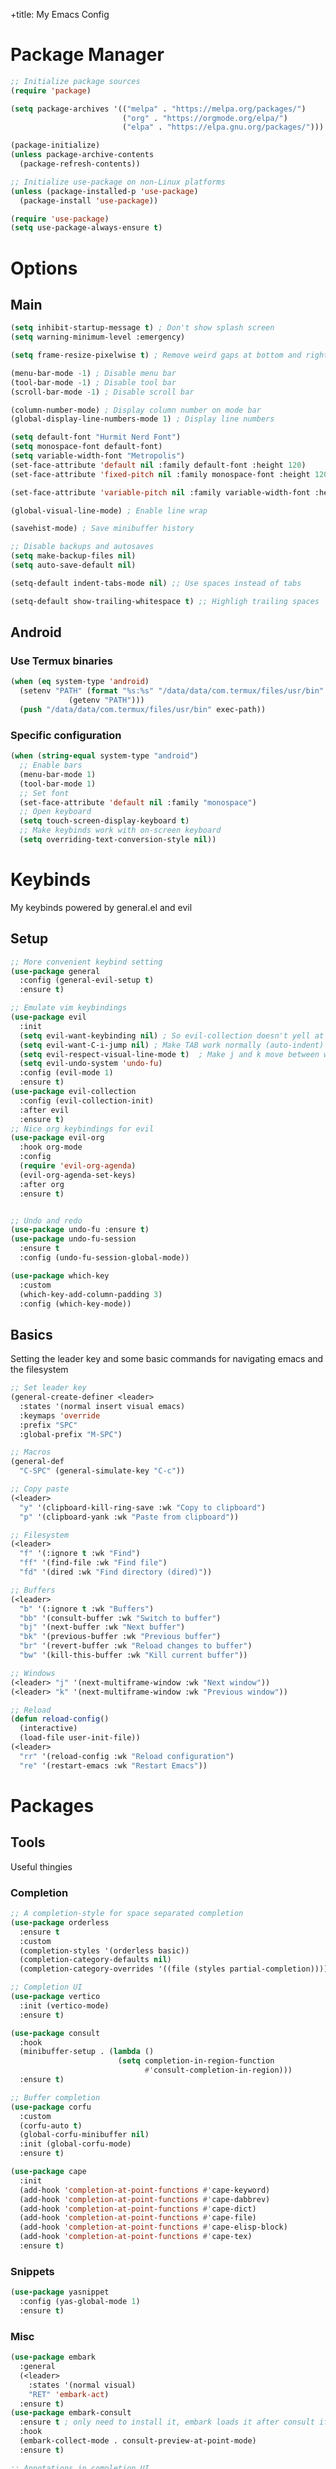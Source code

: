 +title: My Emacs Config
#+author: Cellorator
#+property: header-args :tangle "./init.el"
#+auto_tangle: t

* Package Manager
#+begin_src emacs-lisp
;; Initialize package sources
(require 'package)

(setq package-archives '(("melpa" . "https://melpa.org/packages/")
                         ("org" . "https://orgmode.org/elpa/")
                         ("elpa" . "https://elpa.gnu.org/packages/")))

(package-initialize)
(unless package-archive-contents
  (package-refresh-contents))

;; Initialize use-package on non-Linux platforms
(unless (package-installed-p 'use-package)
  (package-install 'use-package))

(require 'use-package)
(setq use-package-always-ensure t)
#+end_src
* Options
** Main
#+begin_src emacs-lisp
(setq inhibit-startup-message t) ; Don't show splash screen
(setq warning-minimum-level :emergency)

(setq frame-resize-pixelwise t) ; Remove weird gaps at bottom and right edges

(menu-bar-mode -1) ; Disable menu bar
(tool-bar-mode -1) ; Disable tool bar
(scroll-bar-mode -1) ; Disable scroll bar

(column-number-mode) ; Display column number on mode bar
(global-display-line-numbers-mode 1) ; Display line numbers

(setq default-font "Hurmit Nerd Font")
(setq monospace-font default-font)
(setq variable-width-font "Metropolis")
(set-face-attribute 'default nil :family default-font :height 120)
(set-face-attribute 'fixed-pitch nil :family monospace-font :height 120)

(set-face-attribute 'variable-pitch nil :family variable-width-font :height 1.2)

(global-visual-line-mode) ; Enable line wrap

(savehist-mode) ; Save minibuffer history

;; Disable backups and autosaves
(setq make-backup-files nil)
(setq auto-save-default nil)

(setq-default indent-tabs-mode nil) ;; Use spaces instead of tabs

(setq-default show-trailing-whitespace t) ;; Highligh trailing spaces
#+end_src
** Android
*** Use Termux binaries
#+begin_src emacs-lisp :tangle ./early-init.el
(when (eq system-type 'android)
  (setenv "PATH" (format "%s:%s" "/data/data/com.termux/files/usr/bin"
			 (getenv "PATH")))
  (push "/data/data/com.termux/files/usr/bin" exec-path))
#+end_src
*** Specific configuration
#+begin_src emacs-lisp
(when (string-equal system-type "android")
  ;; Enable bars
  (menu-bar-mode 1)
  (tool-bar-mode 1)
  ;; Set font
  (set-face-attribute 'default nil :family "monospace")
  ;; Open keyboard
  (setq touch-screen-display-keyboard t)
  ;; Make keybinds work with on-screen keyboard
  (setq overriding-text-conversion-style nil))
#+end_src
* Keybinds
My keybinds powered by general.el and evil
** Setup
#+begin_src emacs-lisp
;; More convenient keybind setting
(use-package general
  :config (general-evil-setup t)
  :ensure t)

;; Emulate vim keybindings
(use-package evil
  :init
  (setq evil-want-keybinding nil) ; So evil-collection doesn't yell at me
  (setq evil-want-C-i-jump nil) ; Make TAB work normally (auto-indent)
  (setq evil-respect-visual-line-mode t)  ; Make j and k move between wrapped lines
  (setq evil-undo-system 'undo-fu)
  :config (evil-mode 1)
  :ensure t)
(use-package evil-collection
  :config (evil-collection-init)
  :after evil
  :ensure t)
;; Nice org keybindings for evil
(use-package evil-org
  :hook org-mode
  :config
  (require 'evil-org-agenda)
  (evil-org-agenda-set-keys)
  :after org
  :ensure t)


;; Undo and redo
(use-package undo-fu :ensure t)
(use-package undo-fu-session
  :ensure t
  :config (undo-fu-session-global-mode))

(use-package which-key
  :custom
  (which-key-add-column-padding 3)
  :config (which-key-mode))
#+end_src
** Basics
Setting the leader key and some basic commands for navigating emacs and the filesystem

#+begin_src emacs-lisp
;; Set leader key
(general-create-definer <leader>
  :states '(normal insert visual emacs)
  :keymaps 'override
  :prefix "SPC"
  :global-prefix "M-SPC")

;; Macros
(general-def
  "C-SPC" (general-simulate-key "C-c"))

;; Copy paste
(<leader>
  "y" '(clipboard-kill-ring-save :wk "Copy to clipboard")
  "p" '(clipboard-yank :wk "Paste from clipboard"))

;; Filesystem
(<leader>
  "f" '(:ignore t :wk "Find")
  "ff" '(find-file :wk "Find file")
  "fd" '(dired :wk "Find directory (dired)"))

;; Buffers
(<leader>
  "b" '(:ignore t :wk "Buffers")
  "bb" '(consult-buffer :wk "Switch to buffer")
  "bj" '(next-buffer :wk "Next buffer")
  "bk" '(previous-buffer :wk "Previous buffer")
  "br" '(revert-buffer :wk "Reload changes to buffer")
  "bw" '(kill-this-buffer :wk "Kill current buffer"))

;; Windows
(<leader> "j" '(next-multiframe-window :wk "Next window"))
(<leader> "k" '(next-multiframe-window :wk "Previous window"))

;; Reload
(defun reload-config()
  (interactive)
  (load-file user-init-file))
(<leader>
  "rr" '(reload-config :wk "Reload configuration")
  "re" '(restart-emacs :wk "Restart Emacs"))
#+end_src
* Packages
** Tools
Useful thingies

*** Completion
#+begin_src emacs-lisp
;; A completion-style for space separated completion
(use-package orderless
  :ensure t
  :custom
  (completion-styles '(orderless basic))
  (completion-category-defaults nil)
  (completion-category-overrides '((file (styles partial-completion)))))

;; Completion UI
(use-package vertico
  :init (vertico-mode)
  :ensure t)

(use-package consult
  :hook
  (minibuffer-setup . (lambda ()
                        (setq completion-in-region-function
                              #'consult-completion-in-region)))
  :ensure t)

;; Buffer completion
(use-package corfu
  :custom
  (corfu-auto t)
  (global-corfu-minibuffer nil)
  :init (global-corfu-mode)
  :ensure t)

(use-package cape
  :init
  (add-hook 'completion-at-point-functions #'cape-keyword)
  (add-hook 'completion-at-point-functions #'cape-dabbrev)
  (add-hook 'completion-at-point-functions #'cape-dict)
  (add-hook 'completion-at-point-functions #'cape-file)
  (add-hook 'completion-at-point-functions #'cape-elisp-block)
  (add-hook 'completion-at-point-functions #'cape-tex)
  :ensure t)
#+end_src
*** Snippets
#+begin_src emacs-lisp
(use-package yasnippet
  :config (yas-global-mode 1)
  :ensure t)
#+end_src
*** Misc
#+begin_src emacs-lisp
(use-package embark
  :general
  (<leader>
    :states '(normal visual)
    "RET" 'embark-act)
  :ensure t)
(use-package embark-consult
  :ensure t ; only need to install it, embark loads it after consult if found
  :hook
  (embark-collect-mode . consult-preview-at-point-mode)
  :ensure t)

;; Annotations in completion UI
(use-package marginalia
  :init (marginalia-mode)
  :ensure t)

;; Cool git front-end
(use-package magit
  :general
  (<leader>
    "g" '(magit :wk "Open Magit"))
  :ensure t)

;; Pdf-tools
(use-package pdf-tools
  :unless (eq system-type 'android)
  :config (pdf-loader-install)
  :hook (pdf-view-mode . (lambda () (display-line-numbers-mode -1))) ;; Remove line numbers
  :ensure t)

;; Treesitter
(use-package treesit-auto
  :custom (treesit-auto-install t)
  :config
  (treesit-auto-add-to-auto-mode-alist 'all)
  (global-treesit-auto-mode)
  :ensure t)
#+end_src
** QOL
Some small quality of life stuff

#+begin_src emacs-lisp
(use-package smartparens
  :config
  (smartparens-global-mode)
  (require 'smartparens-config)
  :ensure t)

(use-package evil-commentary
  :config (evil-commentary-mode)
  :ensure t)

(use-package restart-emacs :ensure t)
#+end_src
** Theme
 #+begin_src emacs-lisp
(use-package kanagawa-themes
  ;; :config (load-theme 'kanagawa-dragon t)
  :ensure t)
(use-package doom-themes
  :config
  (doom-themes-org-config)
  (load-theme 'doom-old-hope t)
  :ensure t)
#+end_src
** Note-Taking
*** org-mode
**** Options
#+begin_src emacs-lisp
(use-package org
  :custom
  (org-startup-indented t)
  (org-startup-folded 'show2levels)
  (org-src-tab-acts-natively t) ; Make tab work in code blocks
  (org-src-preserve-indentation t) ; Stop annoying indentation when making a new line in code blocks
  (org-export-babel-evaluate 'inline-only)
  ;; Latex stuff
  (org-latex-packages-alist
   '(("" "esvect")
     ("" "tikz")
     ("" "tikz-cd")))
  (org-latex-create-formula-image-program 'dvisvgm) ; Makes tikz preview work
  (org-preview-latex-image-directory (concat user-emacs-directory "cache/org-latex/"))
  (org-agenda-files '("~/notes/inbox.org"))
  (org-capture-templates
   '(("t" "TODO")
     ("tt" "Unscheduled" entry
      (file+headline "~/notes/inbox.org" "Unscheduled")
      "* TODO %?")
     ("ts" "Scheduled" entry
      (file+headline "~/notes/inbox.org" "Scheduled")
      "* TODO %?\nSCHEDULED: %^T")
     ("n" "Note" entry
      (file+headline "~/notes/inbox.org" "Notes")
      "* %?")))
  :config
  (org-babel-do-load-languages
   'org-babel-load-languages
   '((emacs-lisp . t)
     (org . t)
     (latex . t)))
  :hook
  (org-mode . (lambda () (display-line-numbers-mode -1))) ;; Remove line numbers
  :general
  (<leader>
    "o" '(:ignore t :wk "org-mode")
    "ole" '(org-latex-export-to-pdf :wk "Export to latex pdf"))
  (:keymaps 'override (general-nmap "RET" 'org-open-at-point)))
#+end_src
**** Theming
#+begin_src emacs-lisp
(use-package org
  :config
  ;; Resize Org headings
  (dolist (face '((org-level-1 . 1.5)
                  (org-level-2 . 1.35)
                  (org-level-3 . 1.25)
                  (org-level-4 . 1.2)
                  (org-level-5 . 1.2)
                  (org-level-6 . 1.2)
                  (org-level-7 . 1.2)
                  (org-level-8 . 1.2)))
    (set-face-attribute (car face) nil :font monospace-font :weight 'bold :height (cdr face)))
  ;; Make the document title a bit bigger
  (set-face-attribute 'org-document-title nil :font monospace-font :weight
                      'bold :height 1.5)
  (plist-put org-format-latex-options :scale 1.3)) ; Make latex preview bigger
#+end_src
**** Visuals
#+begin_src emacs-lisp
;; Replace text with cool symbols
(use-package org-modern
  :custom
  (org-modern-star 'replace)
  (org-modern-keyword nil)
  :hook org-mode
  :ensure t)

;; Make stuff dissapear and stuff
(use-package org-appear
  :custom
  (org-hide-emphasis-markers t) ; Hide bold and italic markup
  :hook org-mode
  :after org
  :ensure t)

;; Preview latex in editor
(use-package org-fragtog
  :custom (org-startup-with-latex-preview t)
  :hook org-mode
  :after org
  :ensure t)

;; Center text
(use-package olivetti
  :custom (olivetti-body-width 0.65)
  :hook org-mode
  :ensure t)
#+end_src
**** Extra Packages
#+begin_src emacs-lisp
;; For tangling configuration file on save
(use-package org-auto-tangle
  :defer t
  :hook org-mode
  :after org
  :ensure t)
#+end_src
*** org-roam
Knowledge management system for taking notes

**** Installation
#+begin_src emacs-lisp
(use-package org-roam
  :after org
  :ensure t)

(use-package org-roam-ui
  :custom
  (org-roam-ui-sync-theme t)
  (org-roam-ui-follow t)
  (org-roam-ui-update-on-save t)
  (org-roam-ui-open-on-start t)
  :after org-roam
  :ensure t)

(use-package websocket
  :after org-roam
  :ensure t)
#+end_src
**** Options
#+begin_src emacs-lisp
(setq org-roam-directory (file-truename "~/notes"))
(setq org-roam-db-location (file-truename "~/notes/org-roam.db"))
(org-roam-db-autosync-mode)
(add-to-list 'display-buffer-alist
             '("\\*org-roam\\*"
               (display-buffer-in-direction)
               (direction . right)
               (window-width . 0.33)
               (window-height . fit-window-to-buffer)))
(setq org-roam-node-display-template "${hierarchy:*}")
#+end_src
**** Templates
#+begin_src emacs-lisp
(setq org-roam-capture-templates
      '(("i" "main note" plain "%?"
         :target (file+head
                  "main/%<%Y%m%dT%H%M%S>--${slug}.org"
                  "#+title: ${title}\n#+date: [%<%Y-%m-%d %a %H:%M>]\n#+filetags:")
         :immediate-finish t
         :unnarrowed t)

        ("l" "literature note" plain "%?"
         :target (file+head
                  "references/${citar-citekey}.org"
                  "#+title: ${title}\n#+date: [%<%Y-%m-%d %a %H:%M>]\n")
         :immediate-finish t
         :unnarrowed t)

        ("a" "article" plain "%?"
         :target (file+head
                  "articles/${title}.org"
                  "#+title: ${title}\n#+date: [%<%Y-%m-%d %a %H:%M>]\n")
         :immediate-finish t
         :unnarrowed t)))
#+end_src
**** Override Sluggification Function
Use "-" instead of "_"

#+begin_src emacs-lisp
(require 'ucs-normalize)
(cl-defmethod org-roam-node-slug ((node org-roam-node))
  "Return the slug of NODE."
  (let ((title (org-roam-node-title node))
        (slug-trim-chars '(;; Combining Diacritical Marks https://www.unicode.org/charts/PDF/U0300.pdf
                           768 ; U+0300 COMBINING GRAVE ACCENT
                           769 ; U+0301 COMBINING ACUTE ACCENT
                           770 ; U+0302 COMBINING CIRCUMFLEX ACCENT
                           771 ; U+0303 COMBINING TILDE
                           772 ; U+0304 COMBINING MACRON
                           774 ; U+0306 COMBINING BREVE
                           775 ; U+0307 COMBINING DOT ABOVE
                           776 ; U+0308 COMBINING DIAERESIS
                           777 ; U+0309 COMBINING HOOK ABOVE
                           778 ; U+030A COMBINING RING ABOVE
                           780 ; U+030C COMBINING CARON
                           795 ; U+031B COMBINING HORN
                           803 ; U+0323 COMBINING DOT BELOW
                           804 ; U+0324 COMBINING DIAERESIS BELOW
                           805 ; U+0325 COMBINING RING BELOW
                           807 ; U+0327 COMBINING CEDILLA
                           813 ; U+032D COMBINING CIRCUMFLEX ACCENT BELOW
                           814 ; U+032E COMBINING BREVE BELOW
                           816 ; U+0330 COMBINING TILDE BELOW
                           817 ; U+0331 COMBINING MACRON BELOW
                           )))
    (cl-flet* ((nonspacing-mark-p (char)
                                  (memq char slug-trim-chars))
               (strip-nonspacing-marks (s)
                                       (ucs-normalize-NFC-string
                                        (apply #'string (seq-remove #'nonspacing-mark-p
                                                                    (ucs-normalize-NFD-string s)))))
               (cl-replace (title pair)
                           (replace-regexp-in-string (car pair) (cdr pair) title)))
      (let* ((pairs `(("[^[:alnum:][:digit:]]" . "-") ;; convert anything not alphanumeric
                      ("--*" . "-")                   ;; remove sequential underscores
                      ("^-" . "")                     ;; remove starting underscore
                      ("-$" . "")))                   ;; remove ending underscore
             (slug (-reduce-from #'cl-replace (strip-nonspacing-marks title) pairs)))
        (downcase slug)))))

#+end_src
**** Show Node Hierarchy in Search
#+begin_src emacs-lisp
(cl-defmethod org-roam-node-hierarchy ((node org-roam-node))
  (let ((level (org-roam-node-level node)))
    (concat
     (when (> level 0) (concat (org-roam-node-file-title node) " > "))
     (when (> level 1) (concat (string-join (org-roam-node-olp node) " > ") " > "))
     (org-roam-node-title node))))
#+end_src
*** denote
Another knowledge management system, mostly used for its renaming functions
#+begin_src emacs-lisp
(use-package denote
  :custom
  (denote-directory (file-truename "~/notes/"))
  (denote-rename-confirmations nil)
  (denote-known-keywords '(math linearalgebra calculus physics history))
  (denote-date-prompt-use-org-read-date t) ; Use cool org calendar for setting dates
  :config
  ;; Remove denote id in front matter, set here because doesn't work in :custom
  (setq denote-org-front-matter
        "#+title: %1$s
,#+date: %2$s
,#+filetags: %3$s\n")
  :ensure t)
#+end_src
*** citar
#+begin_src emacs-lisp
;; Completion for annotations
(use-package citar
  :custom
  (citar-bibliography '("~/notes/references/bibliography.bib"))
  (citar-notes-paths '("~/notes/references"))
  (citar-library-paths '("~/notes/references/documents"))
  (org-cite-global-bibliography '("~/notes/references/bibliography.bib"))
  (org-cite-insert-processor 'citar)
  (org-cite-follow-processor 'citar)
  (org-cite-activate-processor 'citar)
  :hook
  (LaTeX-mode . citar-capf-setup)
  (org-mode . citar-capf-setup)
  :ensure t)
;; Integration with org-roam
(use-package citar-org-roam
  :custom
  (citar-org-roam-capture-template-key "l")
  (citar-org-roam-note-title-template "${title} (${author} ${date})")
  :config (citar-org-roam-mode)
  :after (citar org-roam)
  :ensure t)
(use-package citar-embark
  :no-require
  :config (citar-embark-mode)
  :after (citar embark)
  :ensure t)
#+end_src
*** org-noter
#+begin_src emacs-lisp
(use-package org-noter
  :custom
  (org-noter-notes-search-path '("~/notes/references"))
  (org-noter-default-heading-title "$p$")
  (org-noter-disable-narrowing t) ; Disable only looking at one note when activating
  (org-noter-always-create-frame nil) ; Use current frame instead of making new one
  (org-noter-swap-window t) ; Move doc to rightside
  (org-noter-doc-split-fraction '(0.33 . 0.33)) ; Set doc view size
  (org-noter-use-indirect-buffer nil) ; Use actual buffers
  :general
  (general-nmap
    :keymaps '(org-noter-mode-map pdf-view-mode-map)
    "I" 'org-noter-insert-note
    "i" 'org-noter-insert-precise-note)
  :after org
  :ensure t)
#+end_src
*** Keybinds
#+begin_src emacs-lisp
(<leader>
  "nc" '(org-capture :wk "org-capture")
  "na" '(org-agenda :wk "org-agenda"))

(<leader>
  "n" '(:ignore t :wk "Notes")
  "nf" '(org-roam-node-find :wk "Find note")
  "ni" '(org-roam-node-insert :wk "Insert note")
  "nb" '(org-roam-buffer-toggle :wk "Open backlinks buffer"))

(<leader>
  "nm" '(:ignore t :wk "Modify note frontmatter (title, keywords, aliases, id)")
  "nmt" '(denote-rename-file-title :wk "Change title")
  "nmk" '(denote-rename-file-keywords :wk "Change keywords/filetags")
  "nma" '(org-roam-alias-add :wk "Add aliases")
  "nmi" '(org-id-get-create :wk "Create ID for file/headline")
  "nmm" '(denote-rename-file-using-front-matter :wk "Update filename from frontmatter")
  "nmn" '(denote-add-front-matter :wk "Regenerate fronmatter from filename"))

(<leader>
  "on" '(:ignore t :wk "org-noter")
  "ono" '(org-noter :wk "Open document")
  "onn" '(org-noter-sync-current-note :wk "Open page"))

;; Get this to work sometime
;; (defun org-noter-open()
;;   (interactive)
;;   (if (eq major-mode 'pdf-view-mode)
;;       (org-noter-sync-current-note)
;;     (org-noter)))
#+end_src
